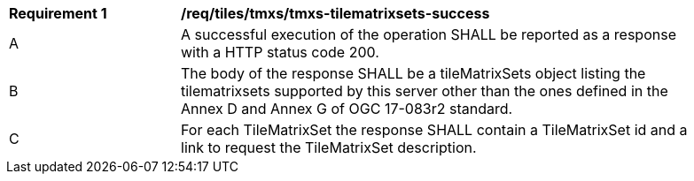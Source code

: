 [[req_tiles-tmxs-tilematrixsets-success.adoc]]
[width="90%",cols="2,6a"]
|===
^|*Requirement {counter:req-id}* |*/req/tiles/tmxs/tmxs-tilematrixsets-success*
^|A |A successful execution of the operation SHALL be reported as a response with a HTTP status code 200.
^|B |The body of the response SHALL be a tileMatrixSets object listing the tilematrixsets supported by this server other than the ones defined in the Annex D and Annex G of OGC 17-083r2 standard.
^|C |For each TileMatrixSet the response SHALL contain a TileMatrixSet id and a link to request the TileMatrixSet description.
|===
